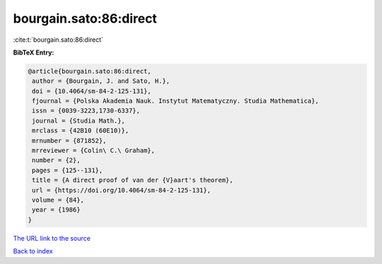 bourgain.sato:86:direct
=======================

:cite:t:`bourgain.sato:86:direct`

**BibTeX Entry:**

.. code-block:: bibtex

   @article{bourgain.sato:86:direct,
    author = {Bourgain, J. and Sato, H.},
    doi = {10.4064/sm-84-2-125-131},
    fjournal = {Polska Akademia Nauk. Instytut Matematyczny. Studia Mathematica},
    issn = {0039-3223,1730-6337},
    journal = {Studia Math.},
    mrclass = {42B10 (60E10)},
    mrnumber = {871852},
    mrreviewer = {Colin\ C.\ Graham},
    number = {2},
    pages = {125--131},
    title = {A direct proof of van der {V}aart's theorem},
    url = {https://doi.org/10.4064/sm-84-2-125-131},
    volume = {84},
    year = {1986}
   }
`The URL link to the source <ttps://doi.org/10.4064/sm-84-2-125-131}>`_


`Back to index <../By-Cite-Keys.html>`_
